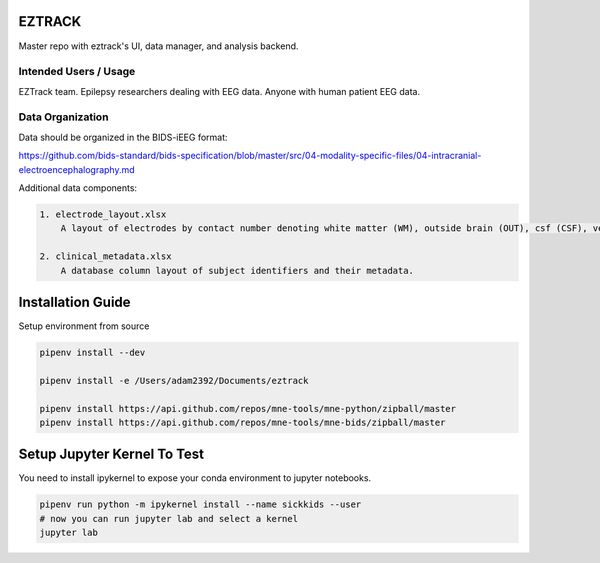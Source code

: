 
EZTRACK
=======

Master repo with eztrack's UI, data manager, and analysis backend.


.. image:: https://circleci.com/gh/adam2392/eztrack.svg?style=svg&circle-token=be3280d393039eac5067ac529b59241a235a2d4d
   :target: https://circleci.com/gh/adam2392/eztrack
   :alt: CircleCI

.. image:: https://codecov.io/gh/adam2392/eztrack/branch/master/graph/badge.svg?token=UBQMyCETcz
  :target: https://codecov.io/gh/adam2392/eztrack

.. image:: https://img.shields.io/badge/code%20style-black-000000.svg
   :target: https://github.com/ambv/black
   :alt: Code style: black


Intended Users / Usage
----------------------

EZTrack team. Epilepsy researchers dealing with EEG data. Anyone with human patient EEG data. 

Data Organization
-----------------

Data should be organized in the BIDS-iEEG format:

https://github.com/bids-standard/bids-specification/blob/master/src/04-modality-specific-files/04-intracranial-electroencephalography.md

Additional data components:

.. code-block::

   1. electrode_layout.xlsx 
       A layout of electrodes by contact number denoting white matter (WM), outside brain (OUT), csf (CSF), ventricle (ventricle), or other bad contacts.

   2. clinical_metadata.xlsx     
       A database column layout of subject identifiers and their metadata.


Installation Guide
==================

Setup environment from source

.. code-block::

   pipenv install --dev

   pipenv install -e /Users/adam2392/Documents/eztrack

   pipenv install https://api.github.com/repos/mne-tools/mne-python/zipball/master
   pipenv install https://api.github.com/repos/mne-tools/mne-bids/zipball/master

Setup Jupyter Kernel To Test
============================

You need to install ipykernel to expose your conda environment to jupyter notebooks.

.. code-block::

   pipenv run python -m ipykernel install --name sickkids --user
   # now you can run jupyter lab and select a kernel
   jupyter lab